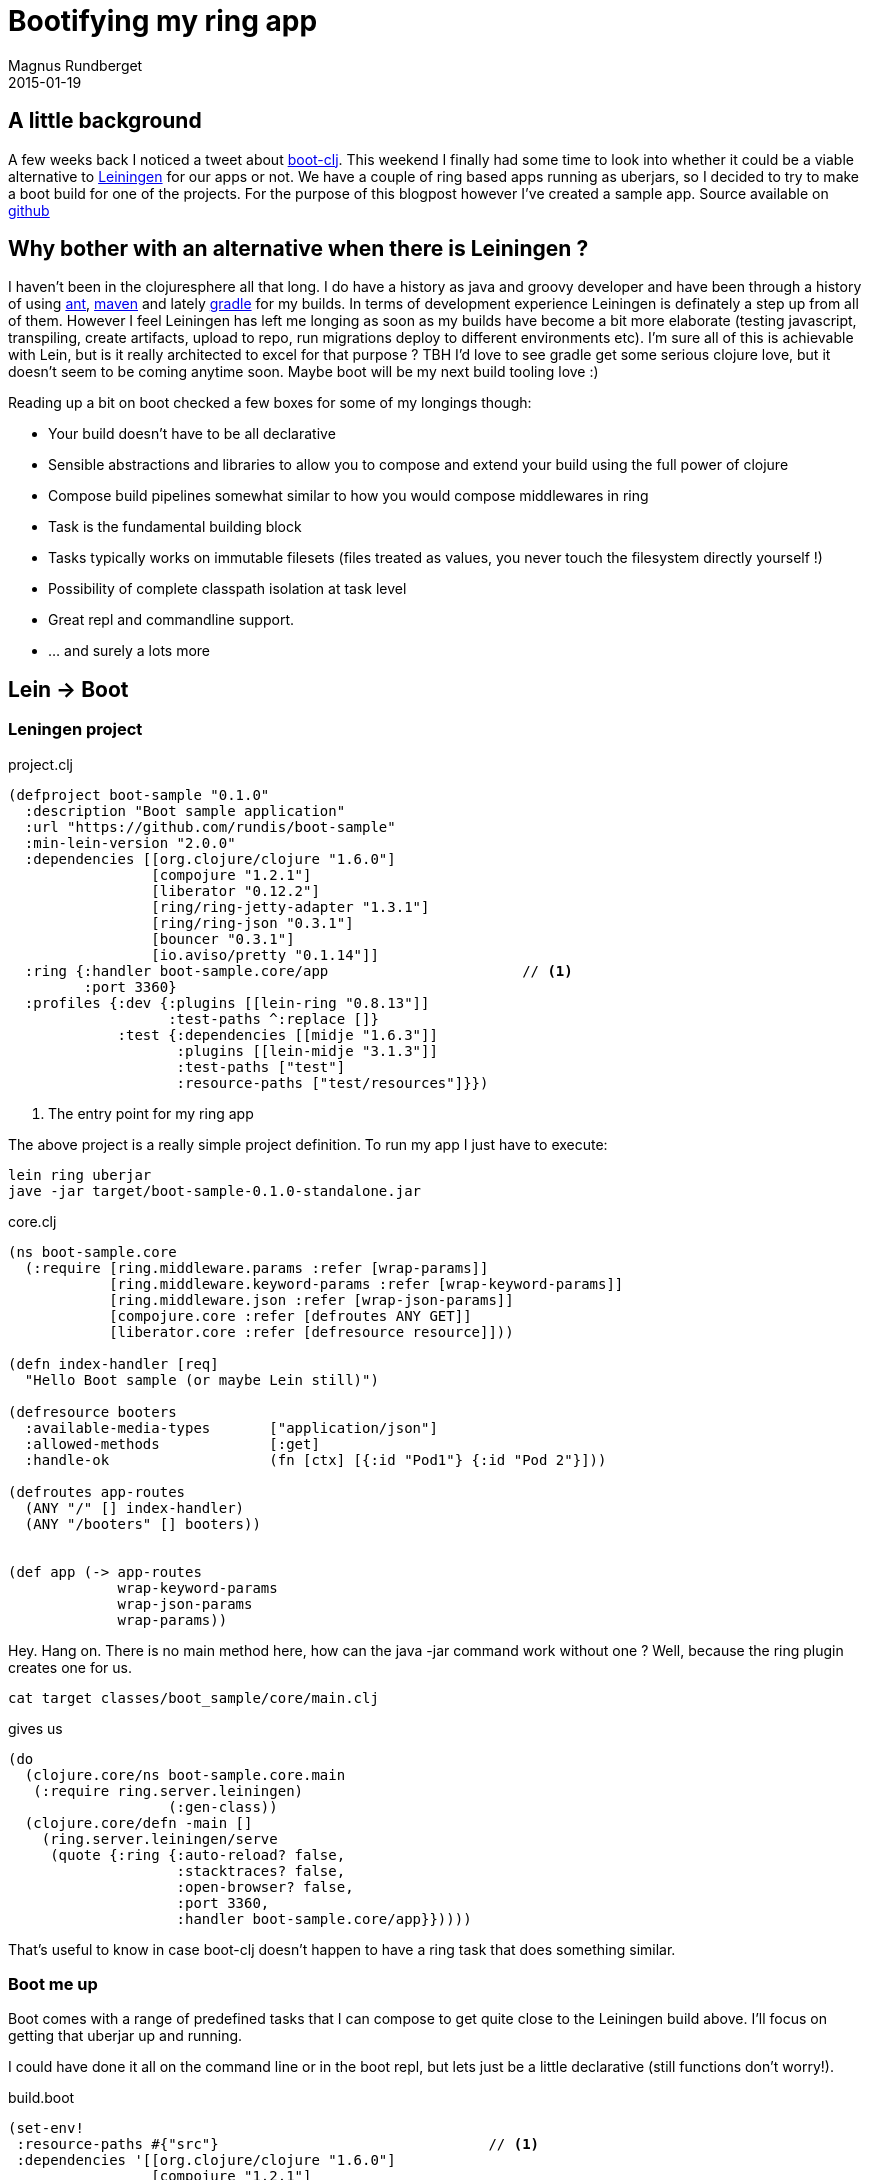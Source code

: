 = Bootifying my ring app
Magnus Rundberget
2015-01-19
:jbake-type: post
:jbake-status: published
:jbake-tags: blog, asciidoc


== A little background
A few weeks back I noticed a tweet about https://github.com/boot-clj/boot[boot-clj]. This weekend I finally had some time to look into whether it could
be a viable alternative to https://github.com/technomancy/leiningen[Leiningen] for our apps or not.
We have a couple of ring based apps running as uberjars, so I decided to try to make a boot build for one of the projects. For the purpose of this blogpost however
I've created a sample app. Source available on https://github.com/rundis/boot-sample[github]

== Why bother with an alternative when there is Leiningen ?
I haven't been in the clojuresphere all that long.
I do have a history as java and groovy developer and have been through a history of using http://ant.apache.org/[ant],
http://maven.apache.org/[maven] and lately https://www.gradle.org/[gradle] for my builds.
In terms of development experience Leiningen is definately a step up from all of them. However I feel Leiningen has left me longing
as soon as my builds have become a bit more elaborate (testing javascript, transpiling, create artifacts, upload to repo, run migrations
deploy to different environments etc). I'm sure all of this is achievable with Lein, but is it really architected to excel for that purpose ?
TBH I'd love to see gradle get some serious clojure love, but it doesn't seem to be coming anytime soon. Maybe boot will be my next build tooling love :)

.Reading up a bit on boot checked a few boxes for some of my longings though:
* Your build doesn't have to be all declarative
* Sensible abstractions and libraries to allow you to compose and extend your build using the full power of clojure
* Compose build pipelines somewhat similar to how you would compose middlewares in ring
* Task is the fundamental building block
* Tasks typically works on immutable filesets (files treated as values, you never touch the filesystem directly yourself !)
* Possibility of complete classpath isolation at task level
* Great repl and commandline support.
* ... and surely a lots more


== Lein -> Boot

=== Leningen project

project.clj
[source,clojure]
----
(defproject boot-sample "0.1.0"
  :description "Boot sample application"
  :url "https://github.com/rundis/boot-sample"
  :min-lein-version "2.0.0"
  :dependencies [[org.clojure/clojure "1.6.0"]
                 [compojure "1.2.1"]
                 [liberator "0.12.2"]
                 [ring/ring-jetty-adapter "1.3.1"]
                 [ring/ring-json "0.3.1"]
                 [bouncer "0.3.1"]
                 [io.aviso/pretty "0.1.14"]]
  :ring {:handler boot-sample.core/app                       // <1>
         :port 3360}
  :profiles {:dev {:plugins [[lein-ring "0.8.13"]]
                   :test-paths ^:replace []}
             :test {:dependencies [[midje "1.6.3"]]
                    :plugins [[lein-midje "3.1.3"]]
                    :test-paths ["test"]
                    :resource-paths ["test/resources"]}})


----

<1> The entry point for my ring app

The above project is a really simple project definition. To run my app I just have to execute:
[source,bash]
----
lein ring uberjar
jave -jar target/boot-sample-0.1.0-standalone.jar
----


core.clj
[source,clojure]
----
(ns boot-sample.core
  (:require [ring.middleware.params :refer [wrap-params]]
            [ring.middleware.keyword-params :refer [wrap-keyword-params]]
            [ring.middleware.json :refer [wrap-json-params]]
            [compojure.core :refer [defroutes ANY GET]]
            [liberator.core :refer [defresource resource]]))

(defn index-handler [req]
  "Hello Boot sample (or maybe Lein still)")

(defresource booters
  :available-media-types       ["application/json"]
  :allowed-methods             [:get]
  :handle-ok                   (fn [ctx] [{:id "Pod1"} {:id "Pod 2"}]))

(defroutes app-routes
  (ANY "/" [] index-handler)
  (ANY "/booters" [] booters))


(def app (-> app-routes
             wrap-keyword-params
             wrap-json-params
             wrap-params))
----

Hey. Hang on. There is no main method here, how can the java -jar command work without one ?
Well, because the ring plugin creates one for us.

[source,bash]
----
cat target classes/boot_sample/core/main.clj
----
gives us
[source,clojure]
----
(do
  (clojure.core/ns boot-sample.core.main
   (:require ring.server.leiningen)
                   (:gen-class))
  (clojure.core/defn -main []
    (ring.server.leiningen/serve
     (quote {:ring {:auto-reload? false,
                    :stacktraces? false,
                    :open-browser? false,
                    :port 3360,
                    :handler boot-sample.core/app}}))))
----

That's useful to know in case boot-clj doesn't happen to have a ring task that does something similar.


=== Boot me up

Boot comes with a range of predefined tasks that I can compose to get quite close to the Leiningen build above.
I'll focus on getting that uberjar up and running.

I could have done it all on the command line or in the boot repl, but lets just be a little declarative (still functions don't worry!).


build.boot
[source,clojure]
----
(set-env!
 :resource-paths #{"src"}                                // <1>
 :dependencies '[[org.clojure/clojure "1.6.0"]
                 [compojure "1.2.1"]
                 [liberator "0.12.2"]
                 [ring/ring-jetty-adapter "1.3.1"]
                 [ring/ring-json "0.3.1"]
                 [bouncer "0.3.1"]
                 [io.aviso/pretty "0.1.14"]])

(task-options!
 pom {:project 'boot-Sample
      :version "0.1.0"}
 aot {:namespace '#{boot-sample.core}}                  // <2>
 jar {:main 'boot_sample.core                           // <3>
      :manifest {"Description" "Sample boot app"
                 "Url" "https://github.com/rundis/boot-sample"}})


(deftask build
  "Build uberjar"
  []
  (comp (aot) (pom) (uber) (jar)))
----

<1> To bundle your sources in the output jar, you have to specify src as a resource-path. A small gotcha there.
<2> We need to aot our core.clj namespace so that java -jar can invoke it's main method
<3> We need to help java -jar with the location of our main class in the jar

However you might remember from above that there is no main method in core.clj.
So the last piece of the puzzle is to add one. It't not that hard.

[source,clojure]
----
(ns boot-sample.core
  (:require [ring.middleware.params :refer [wrap-params]]
            [ring.middleware.keyword-params :refer [wrap-keyword-params]]
            [ring.middleware.json :refer [wrap-json-params]]
            [compojure.core :refer [defroutes ANY GET]]
            [liberator.core :refer [defresource resource]]
            [ring.adapter.jetty :as jetty])                                // <1>
  (:gen-class))                                                            // <2>


;; ... the other stuff

(defn -main []
  (jetty/run-jetty app {:port 3360}))                                     // <3>

----


<1> Using the jetty ring adapter
<2> The :gen-class directive generates the necessary stuff for our main method to be invokable from java
during aot compilation
<3> Fire away


[NOTE]
====
At the time of writing there was a regression in boot that caused aot to fail.
I needed to build boot from source, should be fixed in the next release though.
[source,bash]
----
git clone git@github.com:boot-clj/boot.git
cd boot/boot/core
lein install
----
====



Now all is set to try it out:
[source,bash]
----
boot build
java -jar target/boot-sample-0.1.0.jar
----


=== All is well then ?
Unfortunately not quite. For uberjar projects it seems boot-clj at the time of writing has some serious
performance challenges.

.On my machine generating the uberjar takes:
* Leiningen : 12 seconds
* boot-clj  : 46 seconds !


It's not like Leiningen is lightning fast in the first place. But for this scenario boot just doesn't cut it.
I reported an https://github.com/boot-clj/boot/issues/94[issue] and got prompt responses from the developers
which can only be a good sign.




== Concluding remarks
My initial question of whether or not I feel we could use boot for our current projects gets a thumbs down for now.

I think boot-clj carries a lot of promise and have some really great ideas. It's going to be interesting to
see if boot-clj becomes a viable alternative to leiningen. I suppose a porting and/or interop story with lein
and lein plugins might be needed in addition to maturing both the model and obviously its performance characteristics.

I'm certainly keen on trying it out more. I might try out the clojurescript support next and maybe churn out some custom tasks
just for fun.

